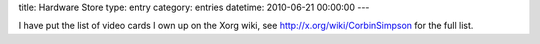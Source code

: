 title: Hardware Store
type: entry
category: entries
datetime: 2010-06-21 00:00:00
---

I have put the list of video cards I own up on the Xorg wiki, see
http://x.org/wiki/CorbinSimpson for the full list.
